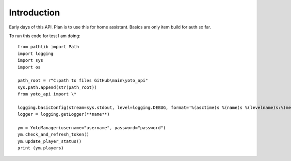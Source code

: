 Introduction
============

Early days of this API. Plan is to use this for home assistant. Basics are only item build for auth so far.

To run this code for test I am doing::

    from pathlib import Path
    import logging
    import sys
    import os

    path_root = r"C:path to files GitHub\main\yoto_api"
    sys.path.append(str(path_root))
    from yoto_api import \*

    logging.basicConfig(stream=sys.stdout, level=logging.DEBUG, format='%(asctime)s %(name)s %(levelname)s:%(message)s')
    logger = logging.getLogger(**name**)

    ym = YotoManager(username="username", password="password")
    ym.check_and_refresh_token()
    ym.update_player_status()
    print (ym.players)

